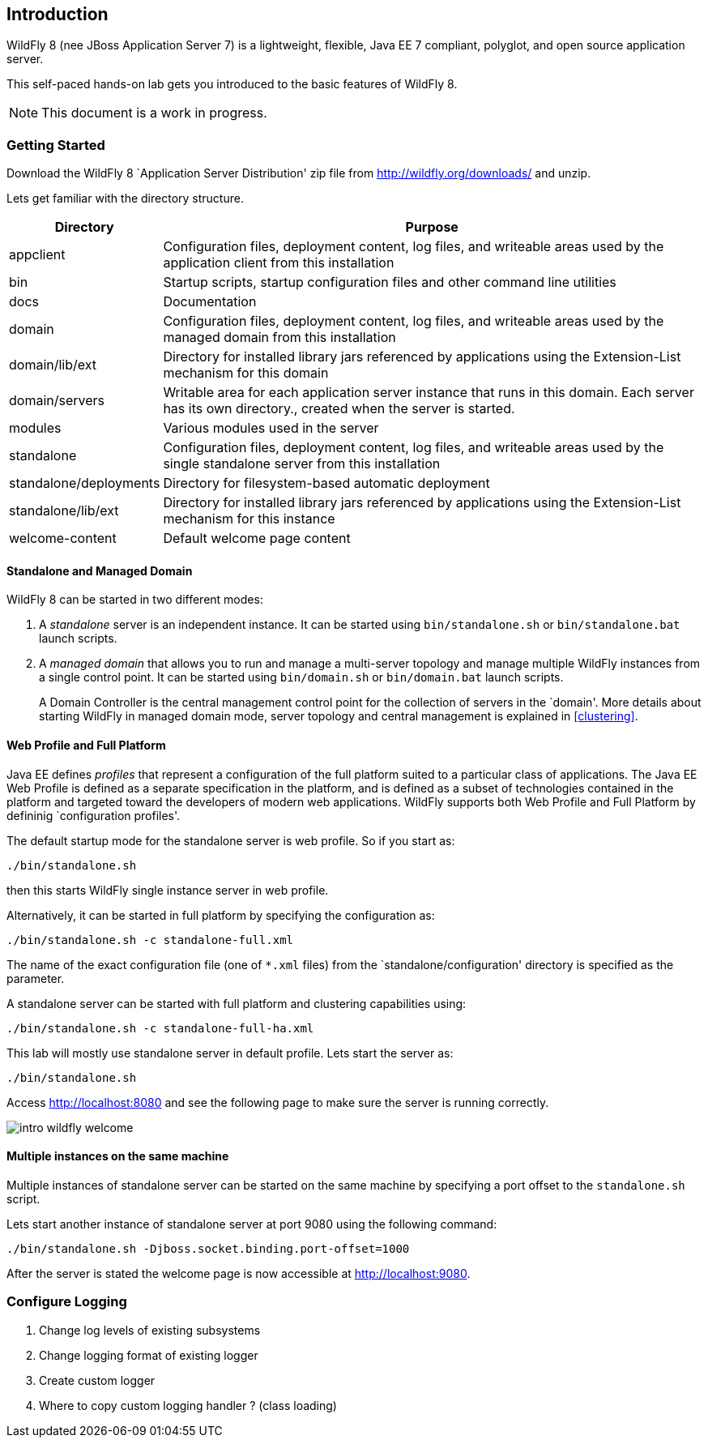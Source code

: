 == Introduction

WildFly 8 (nee JBoss Application Server 7) is a lightweight, flexible, Java EE 7 compliant, polyglot, and open source application server.

This self-paced hands-on lab gets you introduced to the basic features of WildFly 8.

NOTE: This document is a work in progress.

=== Getting Started

Download the WildFly 8 `Application Server Distribution' zip file from http://wildfly.org/downloads/ and unzip.

Lets get familiar with the directory structure.

[cols="2,8", options="header"]
|===
| Directory | Purpose

| appclient
| Configuration files, deployment content, log files, and writeable areas used by the application client from this installation

| bin
| Startup scripts, startup configuration files and other command line utilities

| docs
| Documentation

| domain
| Configuration files, deployment content, log files, and writeable areas used by the managed domain from this installation

| domain/lib/ext
| Directory for installed library jars referenced by applications using the Extension-List mechanism for this domain

| domain/servers
| Writable area for each application server instance that runs in this domain. Each server has its own directory., created when the server is started.

| modules
| Various modules used in the server

| standalone
| Configuration files, deployment content, log files, and writeable areas used by the single standalone server from this installation

| standalone/deployments
| Directory for filesystem-based automatic deployment

| standalone/lib/ext
| Directory for installed library jars referenced by applications using the Extension-List mechanism for this instance

| welcome-content
| Default welcome page content
|===

==== Standalone and Managed Domain

WildFly 8 can be started in two different modes:

. A _standalone_ server is an independent instance. It can be started using `bin/standalone.sh` or `bin/standalone.bat` launch scripts.
+
. A _managed domain_ that allows you to run and manage a multi-server topology and manage multiple WildFly instances from a single control point. It can be started using `bin/domain.sh` or `bin/domain.bat` launch scripts.
+
A Domain Controller is the central management control point for the collection of servers in the `domain'. More details about starting WildFly in managed domain mode, server topology and central management is explained in <<clustering>>.

==== Web Profile and Full Platform

Java EE defines _profiles_ that represent a configuration of the full platform suited to a particular class of applications. The Java EE Web Profile is defined as a separate specification in the platform, and is defined as a subset of technologies contained in the platform and targeted toward the developers of modern web applications. WildFly supports both Web Profile and Full Platform by defininig `configuration profiles'.

The default startup mode for the standalone server is web profile. So if you start as:

[source]
----
./bin/standalone.sh
----

then this starts WildFly single instance server in web profile.

Alternatively, it can be started in full platform by specifying the configuration as:

[source]
----
./bin/standalone.sh -c standalone-full.xml
----

The name of the exact configuration file (one of `*.xml` files) from the `standalone/configuration' directory is specified as the parameter.

A standalone server can be started with full platform and clustering capabilities using:

[source]
----
./bin/standalone.sh -c standalone-full-ha.xml
----

This lab will mostly use standalone server in default profile. Lets start the server as:

[source]
----
./bin/standalone.sh
----

Access http://localhost:8080 and see the following page to make sure the server is running correctly.

image:images/intro-wildfly-welcome.png[]

==== Multiple instances on the same machine

Multiple instances of standalone server can be started on the same machine by specifying a port offset to the `standalone.sh` script.

Lets start another instance of standalone server at port 9080 using the following command:

[source]
----
./bin/standalone.sh -Djboss.socket.binding.port-offset=1000
----

After the server is stated the welcome page is now accessible at http://localhost:9080.

=== Configure Logging

. Change log levels of existing subsystems
+
. Change logging format of existing logger
+
. Create custom logger
+
. Where to copy custom logging handler ? (class loading)

